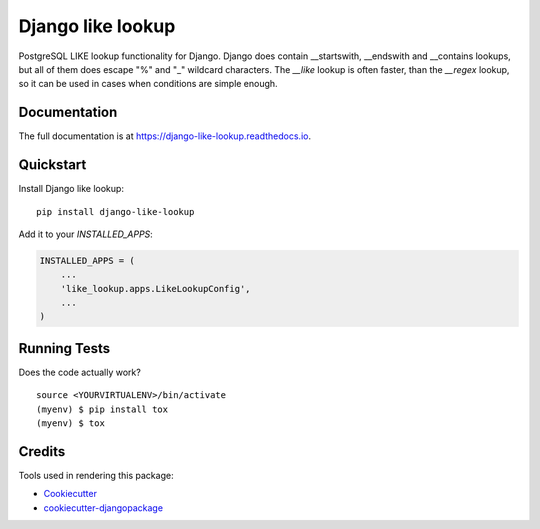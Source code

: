 =============================
Django like lookup
=============================

.. image:: https://badge.fury.io/py/django-like-lookup.svg
    :target: https://badge.fury.io/py/django-like-lookup

.. image:: https://travis-ci.org/PetrDlouhy/django-like-lookup.svg?branch=master
    :target: https://travis-ci.org/PetrDlouhy/django-like-lookup

.. image:: https://codecov.io/gh/PetrDlouhy/django-like-lookup/branch/master/graph/badge.svg
    :target: https://codecov.io/gh/PetrDlouhy/django-like-lookup

PostgreSQL LIKE lookup functionality for Django. Django does contain __startswith, __endswith and __contains lookups, but all of them does escape "%" and "_" wildcard characters. The `__like` lookup is often faster, than the `__regex` lookup, so it can be used in cases when conditions are simple enough.

Documentation
-------------

The full documentation is at https://django-like-lookup.readthedocs.io.

Quickstart
----------

Install Django like lookup::

    pip install django-like-lookup

Add it to your `INSTALLED_APPS`:

.. code-block:: python

    INSTALLED_APPS = (
        ...
        'like_lookup.apps.LikeLookupConfig',
        ...
    )

Running Tests
-------------

Does the code actually work?

::

    source <YOURVIRTUALENV>/bin/activate
    (myenv) $ pip install tox
    (myenv) $ tox

Credits
-------

Tools used in rendering this package:

*  Cookiecutter_
*  `cookiecutter-djangopackage`_

.. _Cookiecutter: https://github.com/audreyr/cookiecutter
.. _`cookiecutter-djangopackage`: https://github.com/pydanny/cookiecutter-djangopackage
